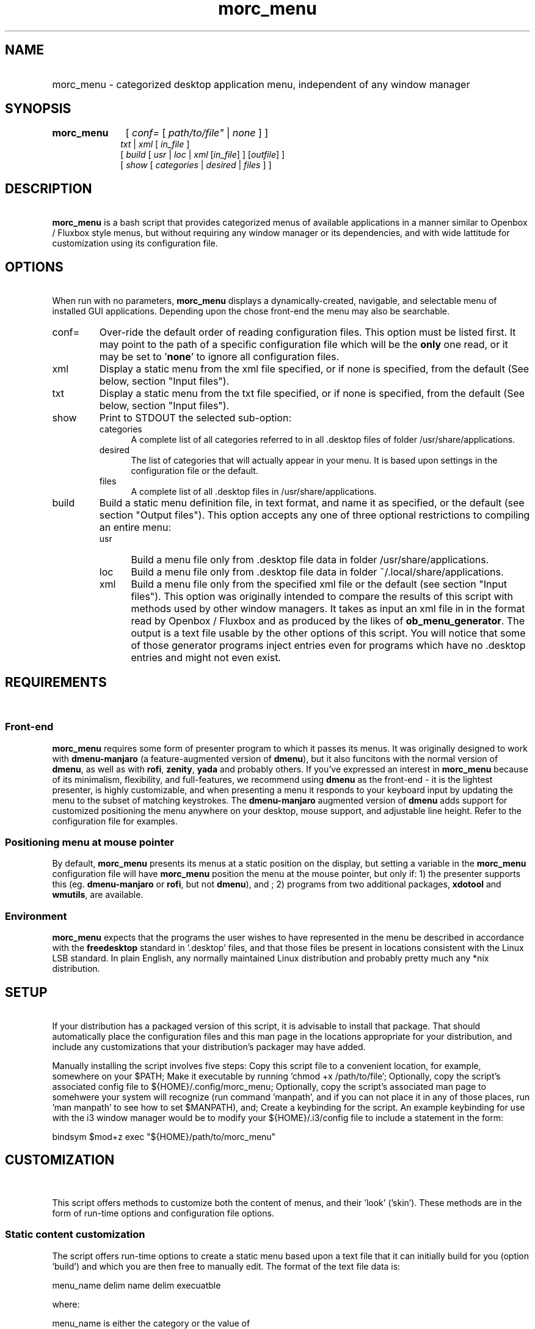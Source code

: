 .\" emacs:  -*- nroff -*-     vim: ft=nroff
.\" other parameters are allowed: see man(7), man(1)
.\"
.\" Some roff macros, for reference:
.\" .nh        disable hyphenation
.\" .hy        enable hyphenation
.\" .ad l      left justify
.\" .ad b      justify to both left and right margins
.\" .nf        disable filling
.\" .fi        enable filling
.\" .br        insert line break
.\" .sp <n>    insert n+1 empty lines
.\" for manpage-specific macros, see man(7). Also refer to groff(7).
.TH morc_menu 1 "2016-03-10" "morc_menu version 1" "desktop application menu" morc_menu
.SH NAME
.PP
.HP 14
morc_menu \- categorized desktop application menu, independent of any window manager
.SH SYNOPSIS
.PP
.TP 10
.B morc_menu
.RI " [ " conf= " [ " path/to/file" " | " none " ] ]"
.br
.RI " " txt " | " xml " [ " in_file " ]"
.br
.RI " [ " build " [ " usr " | " loc " | " xml " [" in_file "] ] [" outfile "] ]"
.br
.RI " [ " show " [ " categories " | " desired " | " files " ] ]"

.SH DESCRIPTION
\ 
.br
\fBmorc_menu\fP is a bash script that provides categorized menus of
available applications in a manner similar to Openbox / Fluxbox
style menus, but without requiring any window manager or its
dependencies, and with wide lattitude for customization using its
configuration file.

.SH OPTIONS
\ 
.br
When run with no parameters, \fBmorc_menu\fP displays a
dynamically-created, navigable, and selectable menu of installed GUI
applications. Depending upon the chose front-end the menu may also be
searchable.

.TP 7
conf=
Over-ride the default order of reading configuration files. This
option must be listed first. It may point to the path of a specific
configuration file which will be the \fBonly\fP one read, or it may be
set to '\fBnone\fP' to ignore all configuration files.

.RE
.TP 7
xml
Display a static menu from the xml file specified, or if none is specified, from the default (See below, section "Input files").

.RE
.TP 7
txt
Display a static menu from the txt file specified, or if none is specified, from the default (See below, section "Input files").

.RE
.TP 7
show
Print to STDOUT the selected sub-option:

.RS 7
.TP 5
categories
A complete list of all categories referred to in all .desktop files of
folder /usr/share/applications.

.RE
.RS 7
.TP 5
desired
The list of categories that will actually appear in your menu. It is
based upon settings in the configuration file or the default.

.RE
.RS 7
.TP 5
files
A complete list of all .desktop files in /usr/share/applications.

.RE
.TP 7
build
Build a static menu definition file, in text format, and name it as specified, or the default (see section "Output files"). This option accepts any one of three optional restrictions to compiling an entire menu:

.RS 7
.TP 5
usr
Build a menu file only from .desktop file data in folder /usr/share/applications.

.RE
.RS 7
.TP 5
loc
Build a menu file only from .desktop file data in folder ~/.local/share/applications.

.RE
.RS 7
.TP 5
xml
Build a menu file only from the specified xml file or the default (see
section "Input files"). This option was originally intended to compare
the results of this script with methods used by other window managers.
It takes as input an xml file in in the format read by Openbox /
Fluxbox and as produced by the likes of \fBob_menu_generator\fP. The
output is a text file usable by the other options of this script. You
will notice that some of those generator programs inject entries even
for programs which have no .desktop entries and might not even exist.

.SH REQUIREMENTS
\ 
.br
.SS Front-end
\fBmorc_menu\fP requires some form of presenter program to which it
passes its menus. It was originally designed to work with
\fBdmenu-manjaro\fP (a feature-augmented version of \fBdmenu\fP), but
it also funcitons with the normal version of \fBdmenu\fP, as well as
with \fBrofi\fP, \fBzenity\fP, \fByada\fP and probably others. If
you've expressed an interest in \fBmorc_menu\fP because of its
minimalism, flexibility, and full-features, we recommend using
\fBdmenu\fP as the front-end - it is the lightest presenter, is highly
customizable, and when presenting a menu it responds to your keyboard
input by updating the menu to the subset of matching keystrokes. The
\fBdmenu-manjaro\fP augmented version of \fBdmenu\fP adds support for
customized positioning the menu anywhere on your desktop, mouse
support, and adjustable line height. Refer to the configuration file
for examples.

.SS Positioning menu at mouse pointer
By default, \fBmorc_menu\fP presents its menus at a static position on
the display, but setting a variable in the \fBmorc_menu\fP
configuration file will have \fBmorc_menu\fP position the menu at the
mouse pointer, but only if: 1) the presenter supports this (eg. \fBdmenu-manjaro\fP or \fBrofi\fP, but not \fBdmenu\fP), and ; 2) programs from two additional
packages, \fBxdotool\fP and \fBwmutils\fP, are available.

.SS Environment
\fBmorc_menu\fP expects that the programs the user wishes to have
represented in the menu be described in accordance with the
\fBfreedesktop\fP standard in '.desktop' files, and that those files
be present in locations consistent with the Linux LSB standard. In
plain English, any normally maintained Linux distribution and probably
pretty much any *nix distribution.

.SH SETUP
\ 
.br
If your distribution has a packaged version of this script, it is
advisable to install that package. That should automatically place the
configuration files and this man page in the locations appropriate for
your distribution, and include any customizations that your
distribution's packager may have added.

Manually installing the script involves five steps: Copy this script
file to a convenient location, for example, somewhere on your $PATH;
Make it executable by running 'chmod +x /path/to/file'; Optionally,
copy the script's associated config file to ${HOME}/.config/morc_menu;
Optionally, copy the script's associated man page to somehwere your
system will recognize (run command 'manpath', and if you can not place
it in any of those places, run 'man manpath' to see how to set
$MANPATH), and; Create a keybinding for the script. An example
keybinding for use with the i3 window manager would be to modify
your ${HOME}/.i3/config file to include a statement in the form:

  bindsym $mod+z exec "${HOME}/path/to/morc_menu"

.SH CUSTOMIZATION
\ 
.br

This script offers methods to customize both the content of menus, and
their 'look' ('skin'). These methods are in the form of run-time
options and configuration file options.

.SS Static content customization

The script offers run-time options to create a static menu based upon
a text file that it can initially build for you (option 'build') and
which you are then free to manually edit. The format of the text file
data is:

    menu_name delim name delim execuatble

where:

    menu_name  is either the category or the value of
               the string identifying a 'favorite'
               item, by default '000'
    delim      is a delimiter, by default '---'
    name       is the conversational name of the program
    executable is the command-line to run

Static menus will never be updated by changes to your operating system
or by operations performed by your system's package manager. They may
possily be adjusted by \fBmorc_menu\fP if certain variables in the
configuration file are changed. See the configuration file's in-line
documentation for details.

.SS Static and Dynamic content customization

All available configuration options should be documented in place in
the configuration file. They include the options to define:

\fBDesired categories\fP: Categories to be displayed in your menu.

\fBCategory aliases\fP: It turns out that some of the most commonly
used category names displayed to users don't match the '.desktop'
definitions. The configuration file has an array variable for
customizing this behavior.

\fBUnwanted names and executables\fP: Easily exclude items from your menu.

\fBSkins\fP: A desired 'look' can be obtained by defining
\fBmorc_menu\fP's front-end and the parameters to pass to that
front-end, which typically include coloring, positioning, sizing and
fonts. Configuration files desired for those front-end can also be
imported. Also, the prefixes and suffixes which mark sub-menus may be
defined.

.SH ENVIRONMENTAL VARIABLES
\ 
.br
.B ${MORC_MENU_DIR}
.RS 3
The folder for \fBmorc_menu\fP's default configuration and backup
files. If it is unset, or is set to an unreadable folder, or upon
failure to write to it, the default folder ${HOME}/.config/morc_menu
is used.

.SH FILES
Except as otherwise noted, the location for all the files in this
section is ${MORC_MENU_DIR}. The format of all \fI.txt\fP files is as
discussed above in section 'Static content customization'.

.TP 3
\fBmorc_menu_v1.conf\fP
This file contains \fBmorc_menu\fP's configuration and customization
options. If you would like all configuration file input to be ignored,
invoke \fBmorc_menu\fP with a first parameter 'conf=none'. You may
also use that optional first parameter 'conf=' to specify a
non-default filename for a config file, in which case only that config
file will be used. By default, the script reads its configuration
options from up to four files, in the following sequence, allowing
later reads to modify prior settings (ie. last on the list wins):

  /usr/share/morc_menu/morc_menu_v1.conf

  /usr/local/share/morc_menu/morc_menu_v1.conf

  ${HOME}/.local/share/morc_menu/morc_menu_v1.conf

  ${MORC_MENU_DIR}/morc_menu_v1.conf

.TP 3
\fBmorc_menu.txt\fP
The default input for displaying a static menu, and the default output
for creating one.

.TP 3
\fBmorc_menu.xml\fP
The default input for constructing a static menu based upon xml
generated by the like of \fBob_men_generator\fP (see above, section
OPTIONS).

.TP 3
\fBmorc_menu_xml.txt\fP
The default output for static menus created from xml.

.TP 3
\fBmorc_menu_usr.txt\fP
The default output for static menus created from data in folder
/usr/share/applications.

.TP 3
\fBmorc_menu_loc.txt\fP
The default output for static menus created from data in folder
${HOME}/.local/share/applications.

.RS 3
.SS Desktop files
\fBmorc_menu\fP generates menus based upon the presence of
.desktop files in the system-wide definition folder
/usr/share/applications and the user-local definition folder
${HOME}/.local/share/applications, per the xfreedesktop and linux LSB
standards. Your system may have additional .desktop files in other
locations. That seems to be the case for 'optional' items. Linux's
expectation is that if a sysadmin would like entries for those items
system-wide, the sysadmin would copy them to /usr/share/applications.
If you want them for a specific user, place them in that user's
${HOME}/.local/share/applications folder. To find all system-wide
desktop files, you can run a command in the form 'find /usr -type f
-name "*.desktop"'.

.SS Backup files

The configuration file includes an option to set the number of backups
to be kept. Setting that number to zero disables backups and will
cause \fBmorc_menu\fP to delete currently stored backups the next time
it checks them. Backups are stored in the ${MORC_MENU_DIR} folder, and
are identifiable by their name ending in a timestamp. Backups are only
added when they would be different from the most recent prior backup;
Otherwise, the modification time of the most recent backup is updated,
so its timestamp reflects when it was created and its modification
time when a subsequent run of \fBmorc_menu\fP build was performed.

.SH BUGS
\ 
.br
.SS Reporting bugs

It's strongly preferred to report bugs to the project's URL, currently
https://github.com/Boruch-Baum/morc_menu. If that's not possible, the
developer may be contacted directly by e-mail, prefixing the subject line "[MORC_MENU]".

.SS Items don't appear or don't execute

If you have another menu presenter available, it would be helpful to
check whether that other presenter exhibits the same problem. The
simplest way to permanently add an item is to add it to the morc_menu
configuration file in array 'additional_entries', but the canonical
way is to add a .desktop file to ${HOME}/.local/applications. If a
program runs from the command line but not from the menu, and this is
because it needs to be run from a particular folder or with particular
additional parameters, you can either manually make those changes in
the .desktop file, manually modify a static menu, or make two changes
to the morc_menu configuration file: Add the element to array
'additional_entries', and add the undesired version of the
executable to array 'unwanted_execs'.

.SS Pixel counting

The script does not auto-magically know the width and height of font
characters in order to accurately calculate the perfect menu width and
height. This can be in large measure ameliorated by adjusting the
configuration variables 'line_height', 'avg_char_width',
and 'menu_width'. For more information, see the configuration file's
in-line documentation.

.SS Panel overwriting

If your desktop has panels along its borders, the script will not be
aware of them, and its menus may overlap them.

.SS Lack of icons

Not a bug. The primary design consideration of the script was minimalism.

.SH SEE ALSO
\ 
.br
.IR dmenu (1), rofi (1), zenity (1), yada (1), ob_menu_generator (1)

.SH COPYRIGHT
\ 
.br
Copyright ©2016, Boruch Baum <boruch_baum AT gmx DOT com>

This program is free software; you can redistribute it and/or modify
it under the terms of the GNU General Public License aspublished by
the Free Software Foundation; either version 3 of the License, or (at
your option) any later version.

This program is distributed in the hope that it will be useful, but
WITHOUT ANY WARRANTY; without even the implied warranty of
MERCHANTABILITY or FITNESS FOR A PARTICULAR PURPOSE. See the GNU
General Public License for more details.

You should have received a copy of the GNU General Public License
along with this program; if not, write to the Free Software
Foundation, Inc., 59 Temple Place, Suite 330, Boston, MA 02111-1307,
USA

